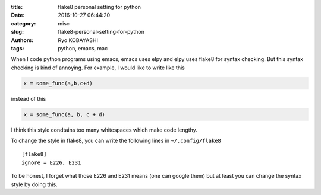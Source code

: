 
:title: flake8 personal setting for python
:date: 2016-10-27 06:44:20
:category: misc
:slug: flake8-personal-setting-for-python
:authors: Ryo KOBAYASHI
:tags: python, emacs, mac

When I code python programs using emacs, emacs uses elpy and elpy uses flake8 for syntax checking.
But this syntax checking is kind of annoying.
For example, I would like to write like this

.. code:: python

   x = some_func(a,b,c+d)

instead of this

.. code:: python

   x = some_func(a, b, c + d)

I think this style condtains too many whitespaces which make code lengthy.

To change the style in flake8,
you can write the following lines in ``~/.config/flake8``
::

   [flake8]
   ignore = E226, E231

To be honest, I forget what those E226 and E231 means (one can google them)
but at least you can change the syntax style by doing this.



